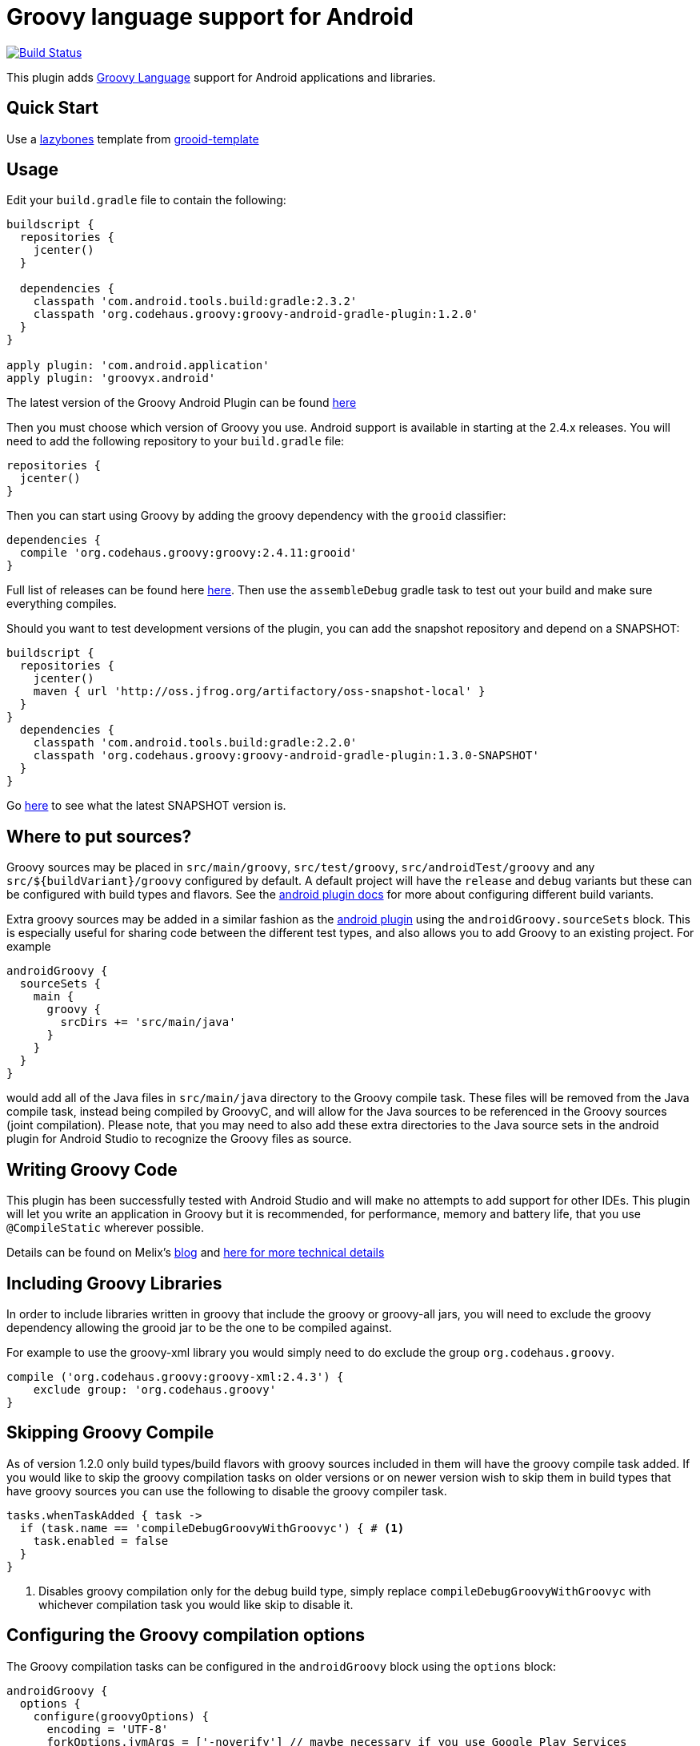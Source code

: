 :groovyVersion: 2.4.11
:pluginVersion: 1.2.0
:pluginSnapshotVersion: 1.3.0
:androidPluginVersion: 2.3.2

= Groovy language support for Android

link:https://travis-ci.org/groovy/groovy-android-gradle-plugin[image:https://travis-ci.org/groovy/groovy-android-gradle-plugin.svg?branch=master[Build Status]]

This plugin adds http://groovy-lang.org[Groovy Language] support for Android applications and libraries.

== Quick Start
Use a https://github.com/pledbrook/lazybones[lazybones] template from
https://github.com/rvanderwerf/grooid-templates[grooid-template]

== Usage

Edit your `build.gradle` file to contain the following:

[source, groovy, subs='attributes']
----
buildscript {
  repositories {
    jcenter()
  }

  dependencies {
    classpath 'com.android.tools.build:gradle:{androidPluginVersion}'
    classpath 'org.codehaus.groovy:groovy-android-gradle-plugin:{pluginVersion}'
  }
}

apply plugin: 'com.android.application'
apply plugin: 'groovyx.android'
----

The latest version of the Groovy Android Plugin can be found https://github.com/groovy/groovy-android-gradle-plugin/releases[here]

Then you must choose which version of Groovy you use. Android support is available in
starting at the 2.4.x releases. You will need to add the following repository to your `build.gradle` file:

[source, groovy]
----
repositories {
  jcenter()
}
----

Then you can start using Groovy by adding the groovy dependency with the `grooid` classifier:

[source, groovy, subs='attributes']
----
dependencies {
  compile 'org.codehaus.groovy:groovy:{groovyVersion}:grooid'
}
----

Full list of releases can be found here https://bintray.com/groovy/maven/groovy[here].
Then use the `assembleDebug` gradle task to test out your build and make sure everything compiles.

Should you want to test development versions of the plugin, you can add the snapshot repository and
depend on a SNAPSHOT:

[source, groovy, subs='attributes']
----
buildscript {
  repositories {
    jcenter()
    maven { url 'http://oss.jfrog.org/artifactory/oss-snapshot-local' }
  }
}
  dependencies {
    classpath 'com.android.tools.build:gradle:2.2.0'
    classpath 'org.codehaus.groovy:groovy-android-gradle-plugin:{pluginSnapshotVersion}-SNAPSHOT'
  }
}
----

Go http://oss.jfrog.org/oss-snapshot-local/org/codehaus/groovy/groovy-android-gradle-plugin/[here]
to see what the latest SNAPSHOT version is.

== Where to put sources?

Groovy sources may be placed in `src/main/groovy`, `src/test/groovy`, `src/androidTest/groovy` and any `src/${buildVariant}/groovy`
configured by default. A default project will have the `release` and `debug` variants but these can be configured with build
types and flavors. See the https://sites.google.com/a/android.com/tools/tech-docs/new-build-system/user-guide#TOC-Build-Types[android plugin docs]
for more about configuring different build variants.

Extra groovy sources may be added in a similar fashion as the https://sites.google.com/a/android.com/tools/tech-docs/new-build-system/user-guide#TOC-Sourcesets-and-Dependencies[android plugin]
using the `androidGroovy.sourceSets` block. This is especially useful for sharing code between the different test types, and also
allows you to add Groovy to an existing project. For example

[source, groovy]
----
androidGroovy {
  sourceSets {
    main {
      groovy {
        srcDirs += 'src/main/java'
      }
    }
  }
}
----

would add all of the Java files in `src/main/java` directory to the Groovy
compile task. These files will be removed from the Java compile task,
instead being compiled by GroovyC, and will allow for the Java sources
to be referenced in the Groovy sources (joint compilation).
Please note, that you may need to also add these extra directories to the Java
source sets in the android plugin for Android Studio to recognize the Groovy
files as source.

== Writing Groovy Code

This plugin has been successfully tested with Android Studio and will make no attempts to add support for other IDEs.
This plugin will let you write an application in Groovy but it is recommended, for performance, memory and battery life,
that you use `@CompileStatic` wherever possible.

Details can be found on Melix's http://melix.github.io/blog/2014/06/grooid.html[blog]
and http://melix.github.io/blog/2014/06/grooid2.html[here for more technical details]

== Including Groovy Libraries

In order to include libraries written in groovy that include the groovy or
groovy-all jars, you will need to exclude the groovy dependency allowing the
grooid jar to be the one to be compiled against.

For example to use the groovy-xml library you would simply need to do exclude
the group `org.codehaus.groovy`.

[source, groovy]
----
compile ('org.codehaus.groovy:groovy-xml:2.4.3') {
    exclude group: 'org.codehaus.groovy'
}
----

== Skipping Groovy Compile

As of version 1.2.0 only build types/build flavors with groovy sources included in them will have
the groovy compile task added. If you would like to skip the groovy compilation tasks on older
versions or on newer version wish to skip them in build types that have groovy sources you can use
the following to disable the groovy compiler task.

[source, groovy]
```
tasks.whenTaskAdded { task ->
  if (task.name == 'compileDebugGroovyWithGroovyc') { # <1>
    task.enabled = false
  }
}
```

<1> Disables groovy compilation only for the debug build type, simply replace
`compileDebugGroovyWithGroovyc` with whichever compilation task you would like skip to disable it.

== Configuring the Groovy compilation options

The Groovy compilation tasks can be configured in the `androidGroovy` block using the `options` block:

[source, groovy]
----
androidGroovy {
  options {
    configure(groovyOptions) {
      encoding = 'UTF-8'
      forkOptions.jvmArgs = ['-noverify'] // maybe necessary if you use Google Play Services
    }
  }
}
----

See https://docs.gradle.org/current/dsl/org.gradle.api.tasks.compile.GroovyCompile.html[GroovyCompile]
for more options.
See https://github.com/pieces029/is-taylor-swift-single-groovy-android/blob/master/build.gradle[Example Application]
for an example of using these settings to enable custom compilation options.

== Only Use GroovyC

For integration with plain java projects or for working with generated files
(such as BuildConfig) it may be desirable to only have GroovyC run in order to
have Java files reference Groovy files. This is roughly the equivalent of placing
all java source files into the groovy source directory (including auto
generated files like BuildConfig). In order to only have GroovyC run simply set
the flag `skipJavaC` in the `androidGroovy` block to true.

[source, groovy]
----
androidGroovy {
  skipJavaC = true
}
----

== Annotation Processing

As of 1.2.0 Release annotation processing is configured by default.

Previous versions would require `javaAnnotationProcessing` to be set to true.

[source, groovy]
----
androidGroovy {
  options {
    configure(groovyOptions) {
      javaAnnotationProcessing = true
    }
  }
}
----

== Android `packagingOptions`

Groovy Extension Modules and Global transformations both need a file
descriptor in order to work. Android packaging has a restriction
related to files having the same name located in the same path.

If you are using several Groovy libraries containing extension modules
and/or global transformations, Android may complain about those files.

You can simply add the following rule:

[source, groovy]
----
android {
  packagingOptions {
      exclude 'META-INF/services/org.codehaus.groovy.transform.ASTTransformation'
      exclude 'META-INF/services/org.codehaus.groovy.runtime.ExtensionModule'
  }
}
----

There are no problems excluding global transformation descriptors because
those are only used at compile time, never at runtime.

The problem comes with module extensions. Unless you statically
compile classes using extension modules with `@CompileStatic` they won't
be available at runtime and you'll get a runtime exception.

There is an alternative. The https://github.com/kaleidos/emerger[emerger]
gradle plugin will add excludes for you and merges all extension module
descriptors into a single file which will be available at runtime.
